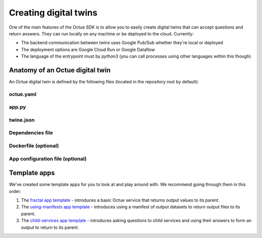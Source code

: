 .. _creating_digital_twins:

======================
Creating digital twins
======================
One of the main features of the Octue SDK is to allow you to easily create digital twins that can accept questions and
return answers. They can run locally on any machine or be deployed to the cloud. Currently:

- The backend communication between twins uses Google Pub/Sub whether they're local or deployed
- The deployment options are Google Cloud Run or Google Dataflow
- The language of the entrypoint must by `python3` (you can call processes using other languages within this though)


Anatomy of an Octue digital twin
================================
An Octue digital twin is defined by the following files (located in the repository root by default):

octue.yaml
----------

    .. collapse:: This defines the structure of the service - read more...

            ----

        This file defines the basic structure of your digital twin. It must contain at least:

        .. code-block:: yaml

            services:
              - name: my-app

        It may also need the following key-value pairs:

        - ``app_source_path: <path>`` - if your ``app.py`` file is not in the repository root
        - ``app_configuration_path: <path>`` - if your app needs an app configuration file that isn't in the repository root
        - ``dockerfile_path: <path>`` - if your app needs a ``Dockerfile`` that isn't in the repository root

        All paths should be relative to the repository root. Other valid entries can be found in the
        :doc:`service configuration constructor </autoapi/octue/configuration/index>`.

        .. warning::

            Currently, only one service can be defined per repository, but it must still appear as a list item of the
            "services" key.

app.py
------

    .. collapse:: This is the entrypoint into your code - read more...

            ----

        The ``app.py`` file:

        - Can contain any valid python, including use of any number of external packages or your own subpackages
        - Must contain at least one of the ``octue`` python app interfaces

        This is where you write your app. The first requirement is that it must contain exactly one of:

        - A function named ``run`` with the following signature:

          .. code-block:: python

              def run(analysis):
                  """A function that mutates an ``Analysis`` instance.

                  :param octue.resources.Analysis analysis:
                  :return None:
                  """
                  ...

        - A class named ``App`` with the following signature:

          .. code-block:: python

              class App:
                  """A class that takes an ``Analysis`` instance and anything else you like. It can contain any methods you
                  like but it must also have a ``run`` method.

                  :param octue.resources.Analysis analysis:
                  :return None:
                  """

                  def __init__(self, analysis, *args, **kwargs):
                      self.analysis = analysis
                      ...

                  def run(self):
                      """A method that mutates the ``self.analysis`` attribute.

                      :return None:
                      """
                      ...

                  ...

        The second requirement is that your app accesses configuration/input data from and stores output data on the
        ``analysis`` parameter/attribute:

        - Configuration values: ``analysis.configuration_values``
        - Configuration manifest: ``analysis.configuration_manifest``
        - Input values: ``analysis.input_values``
        - Input manifest: ``analysis.input_manifest``
        - Output values: ``analysis.output_values``
        - Output manifest: ``analysis.output_manifest``

        This allows standardised configuration/input/output of digital twins.

twine.json
----------
    .. collapse:: This is your schema for configuration, input, and output values and manifests - read more...

            ----

        This file defines your schema for configuration, input, and output values and manifests. Read more
        `here <https://twined.readthedocs.io/en/latest/>`_ and see an example
        `here <https://twined.readthedocs.io/en/latest/quick_start_create_your_first_twine.html>`_.

Dependencies file
-----------------
    .. collapse:: A file specifying your app's dependencies - read more...

            ----

        This is a ``setup.py`` file `(read more here) <https://docs.python.org/3/distutils/setupscript.html>`_ or
        ``requirements.txt`` file `(read more here) <https://learnpython.com/blog/python-requirements-file/>`_ listing all the
        python packages your app depends on and the version ranges that will work with your app.

Dockerfile (optional)
---------------------
    .. collapse:: Provide this if your needs exceed the default Octue Dockerfile - read more...

            ----

        Octue digital twins run in a Docker container if they are deployed. They can also run locally in a Docker container.
        The SDK provides a default ``Dockerfile`` for these purposes that will work for most cases but, if your app requires
        non-python or system dependencies (e.g. ``openfast``, ``wget``) or private python packages, you may need to write and
        provide your own ``Dockerfile``. If you need help with this, feel free to drop us a message or raise an issue! If you
        do provide one, you must specify its path in ``octue.yaml`` under the ``dockerfile_path`` key.

App configuration file (optional)
---------------------------------
    .. collapse:: An optional app configuration JSON file specifying, for example, any children your app depends on - read more...

            ----

        If your app needs any configuration, asks questions to any other Octue digital twins, or produces output
        datafiles/datasets, you will need to provide an app configuration. Currently, this can only take the form of JSON file.
        It can contain the following keys:

        - ``configuration_values``
        - ``configuration_manifest``
        - ``children``
        - ``output_location``

        If an app configuration file is provided, its path must be specified in ``octue.yaml`` under the
        "app_configuration_path" key.

Template apps
=============
We've created some template apps for you to look at and play around with. We recommend going through them in this order:

1. The `fractal app template <https://github.com/octue/octue-sdk-python/tree/main/octue/templates/template-fractal>`_ -
   introduces a basic Octue service that returns output values to its parent.
2. The `using-manifests app template <https://github.com/octue/octue-sdk-python/tree/main/octue/templates/template-using-manifests>`_ -
   introduces using a manifest of output datasets to return output files to its parent.
3. The `child-services app template <https://github.com/octue/octue-sdk-python/tree/main/octue/templates/template-child-services>`_ -
   introduces asking questions to child services and using their answers to form an output to return to its parent.
